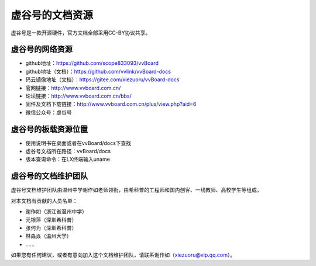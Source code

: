 虚谷号的文档资源
=========================================

虚谷号是一款开源硬件，官方文档全部采用CC-BY协议共享。

------------------------------------------------
虚谷号的网络资源
------------------------------------------------

- github地址：https://github.com/scope833093/vvBoard
- github地址（文档）：https://github.com/vvlink/vvBoard-docs
- 码云镜像地址（文档）：https://gitee.com/xiezuoru/vvBoard-docs
- 官网链接：http://www.vvboard.com.cn/
- 论坛链接：http://www.vvboard.com.cn/bbs/
- 固件及文档下载链接：http://www.vvboard.com.cn/plus/view.php?aid=6
- 微信公众号：虚谷号

------------------------------------------------
虚谷号的板载资源位置
------------------------------------------------

- 使用说明书在桌面或者在vvBoard/docs下查找
- 虚谷号文档所在路径：vvBoard/docs
- 版本查询命令：在LX终端输入uname

-------------------------------------------
虚谷号的文档维护团队
-------------------------------------------

虚谷号文档维护团队由温州中学谢作如老师领衔，由希科普的工程师和国内创客、一线教师、高校学生等组成。

对本文档有贡献的人员名单：

- 谢作如（浙江省温州中学）
- 元银萍（深圳希科普）
- 张何为（深圳希科普）
- 林淼焱（温州大学）
- ……

如果您有任何建议，或者有意向加入这个文档维护团队，请联系谢作如（xiezuoru@vip.qq.com）。

